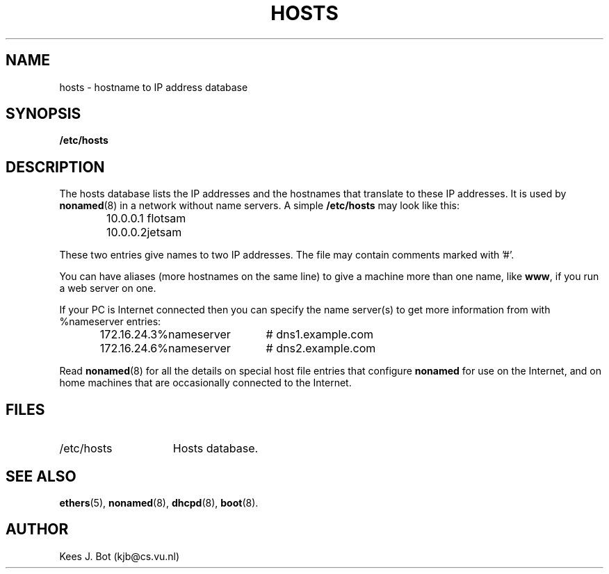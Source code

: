 .TH HOSTS 5
.SH NAME
hosts \- hostname to IP address database
.SH SYNOPSIS
.B /etc/hosts
.SH DESCRIPTION
The hosts database lists the IP addresses and the hostnames that translate
to these IP addresses.  It is used by
.BR nonamed (8)
in a network without name servers.  A simple
.B /etc/hosts
may look like this:
.PP
.RS
.ta +15n
.nf
10.0.0.1	flotsam
10.0.0.2	jetsam
.fi
.RE
.PP
These two entries give names to two IP addresses.  The file may contain
comments marked with '#'.
.PP
You can have aliases (more hostnames on the same line) to give a machine
more than one name, like
.BR www ,
if you run a web server on one.
.PP
If your PC is Internet connected then you can specify the name server(s)
to get more information from with %nameserver entries:
.PP
.RS
.ta +\w'172.16.24.3'u+4m +\w'%nameserver'u+4m
.nf
172.16.24.3	%nameserver	# dns1.example.com
172.16.24.6	%nameserver	# dns2.example.com
.fi
.RE
.PP
Read
.BR nonamed (8)
for all the details on special host file entries that configure
.B nonamed
for use on the Internet, and on home machines that are occasionally
connected to the Internet.
.SH FILES
.TP 15n
/etc/hosts
Hosts database.
.SH "SEE ALSO"
.BR ethers (5),
.BR nonamed (8),
.BR dhcpd (8),
.BR boot (8).
.SH AUTHOR
Kees J. Bot (kjb@cs.vu.nl)

